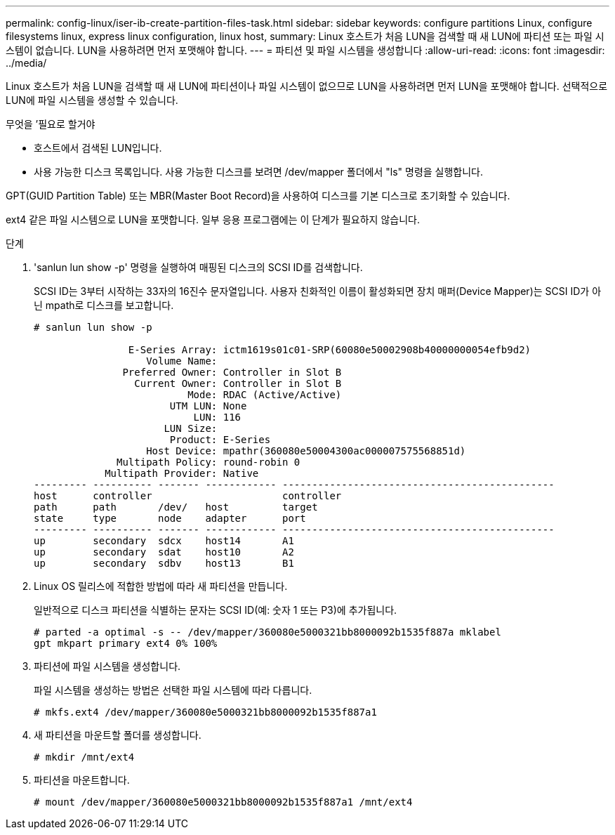 ---
permalink: config-linux/iser-ib-create-partition-files-task.html 
sidebar: sidebar 
keywords: configure partitions Linux, configure filesystems linux, express linux configuration, linux host, 
summary: Linux 호스트가 처음 LUN을 검색할 때 새 LUN에 파티션 또는 파일 시스템이 없습니다. LUN을 사용하려면 먼저 포맷해야 합니다. 
---
= 파티션 및 파일 시스템을 생성합니다
:allow-uri-read: 
:icons: font
:imagesdir: ../media/


[role="lead"]
Linux 호스트가 처음 LUN을 검색할 때 새 LUN에 파티션이나 파일 시스템이 없으므로 LUN을 사용하려면 먼저 LUN을 포맷해야 합니다. 선택적으로 LUN에 파일 시스템을 생성할 수 있습니다.

.무엇을 &#8217;필요로 할거야
* 호스트에서 검색된 LUN입니다.
* 사용 가능한 디스크 목록입니다. 사용 가능한 디스크를 보려면 /dev/mapper 폴더에서 "ls" 명령을 실행합니다.


GPT(GUID Partition Table) 또는 MBR(Master Boot Record)을 사용하여 디스크를 기본 디스크로 초기화할 수 있습니다.

ext4 같은 파일 시스템으로 LUN을 포맷합니다. 일부 응용 프로그램에는 이 단계가 필요하지 않습니다.

.단계
. 'sanlun lun show -p' 명령을 실행하여 매핑된 디스크의 SCSI ID를 검색합니다.
+
SCSI ID는 3부터 시작하는 33자의 16진수 문자열입니다. 사용자 친화적인 이름이 활성화되면 장치 매퍼(Device Mapper)는 SCSI ID가 아닌 mpath로 디스크를 보고합니다.

+
[listing]
----
# sanlun lun show -p

                E-Series Array: ictm1619s01c01-SRP(60080e50002908b40000000054efb9d2)
                   Volume Name:
               Preferred Owner: Controller in Slot B
                 Current Owner: Controller in Slot B
                          Mode: RDAC (Active/Active)
                       UTM LUN: None
                           LUN: 116
                      LUN Size:
                       Product: E-Series
                   Host Device: mpathr(360080e50004300ac000007575568851d)
              Multipath Policy: round-robin 0
            Multipath Provider: Native
--------- ---------- ------- ------------ ----------------------------------------------
host      controller                      controller
path      path       /dev/   host         target
state     type       node    adapter      port
--------- ---------- ------- ------------ ----------------------------------------------
up        secondary  sdcx    host14       A1
up        secondary  sdat    host10       A2
up        secondary  sdbv    host13       B1
----
. Linux OS 릴리스에 적합한 방법에 따라 새 파티션을 만듭니다.
+
일반적으로 디스크 파티션을 식별하는 문자는 SCSI ID(예: 숫자 1 또는 P3)에 추가됩니다.

+
[listing]
----
# parted -a optimal -s -- /dev/mapper/360080e5000321bb8000092b1535f887a mklabel
gpt mkpart primary ext4 0% 100%
----
. 파티션에 파일 시스템을 생성합니다.
+
파일 시스템을 생성하는 방법은 선택한 파일 시스템에 따라 다릅니다.

+
[listing]
----
# mkfs.ext4 /dev/mapper/360080e5000321bb8000092b1535f887a1
----
. 새 파티션을 마운트할 폴더를 생성합니다.
+
[listing]
----
# mkdir /mnt/ext4
----
. 파티션을 마운트합니다.
+
[listing]
----
# mount /dev/mapper/360080e5000321bb8000092b1535f887a1 /mnt/ext4
----

